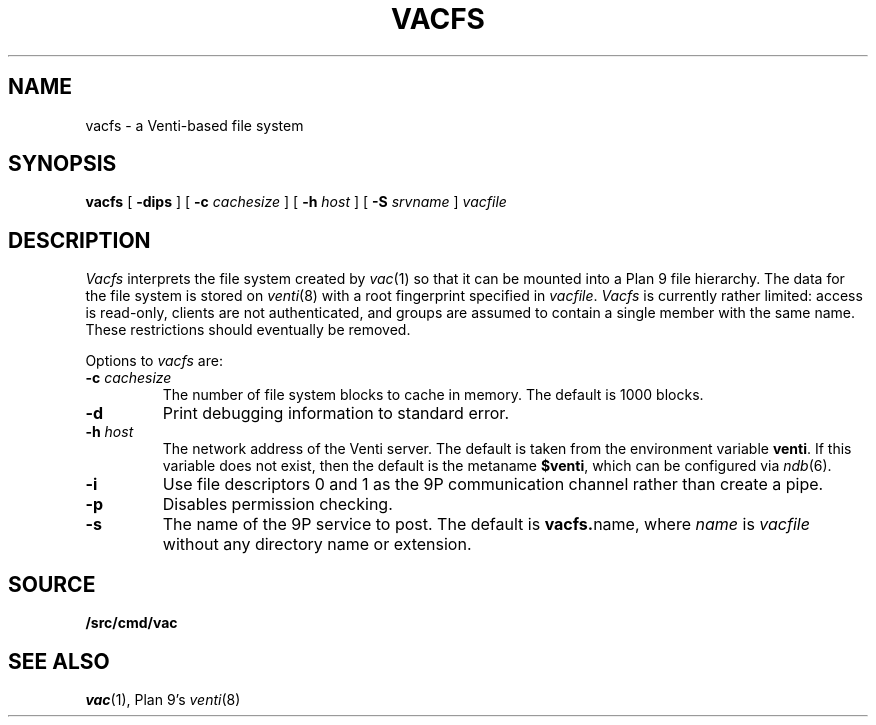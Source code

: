 .TH VACFS 4
.SH NAME
vacfs \- a Venti-based file system
.SH SYNOPSIS
.B vacfs
[
.B -dips
]
[
.B -c
.I cachesize
]
[
.B -h
.I host
]
.\" [
.\" .B -m
.\" .I mtpt
.\" ]
[
.B -S
.I srvname
]
.I vacfile
.SH DESCRIPTION
.I Vacfs
interprets the file system created by
.IR vac (1)
so that it can be mounted into a Plan 9 file hierarchy.
The data for the file system is stored on
.IR venti (8)
with a root fingerprint specified in
.IR vacfile .
.I Vacfs
is currently rather limited: access is read-only,
clients are not authenticated, and groups are assumed to
contain a single member with the same name.
These restrictions should eventually be removed.
.PP
Options to 
.I vacfs
are:
.TP
.BI -c " cachesize
The number of file system blocks to cache in memory. The default is 1000 blocks.
.TP
.B -d
Print debugging information to standard error.
.TP
.BI -h " host
The network address of the Venti server.
The default is taken from the environment variable
.BR venti .
If this variable does not exist, then the default is the
metaname 
.BR $venti ,
which can be configured via
.IR ndb (6).
.TP
.B -i
Use file descriptors 0 and 1 as the 9P communication channel rather than create a pipe.
.\" .TP
.\" .BI -m " mtpt
.\" The location to mount the file system. The default is
.\" .BR /n/vac .
.TP
.BI -p
Disables permission checking.
.TP
.B -s
The name of the 9P service to post.
The default is
.BR vacfs. name \fR,
where
.I name
is
.I vacfile
without any directory name or
.L .vac
extension.
.PD
.SH SOURCE
.B \*9/src/cmd/vac
.SH "SEE ALSO"
.IR vac (1),
Plan 9's \fIventi\fR(8)

